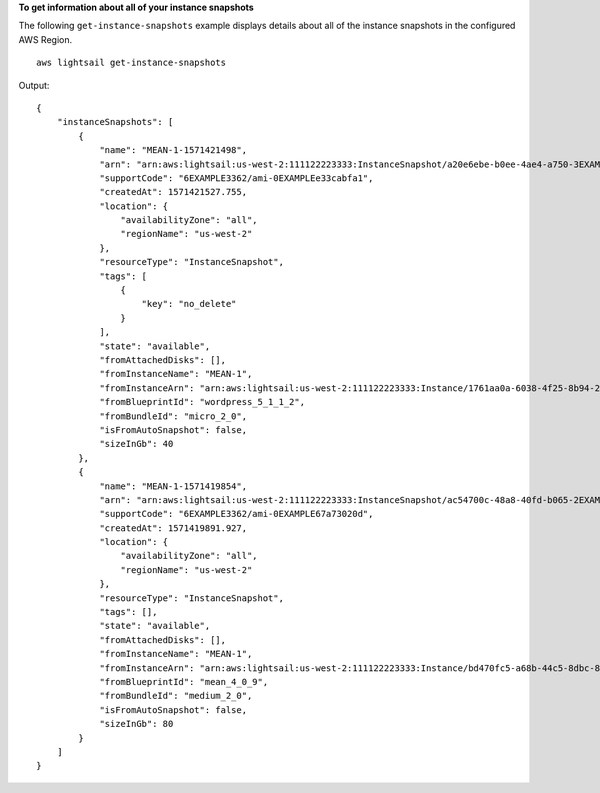 **To get information about all of your instance snapshots**

The following ``get-instance-snapshots`` example displays details about all of the instance snapshots in the configured AWS Region. ::

    aws lightsail get-instance-snapshots

Output::

    {
        "instanceSnapshots": [
            {
                "name": "MEAN-1-1571421498",
                "arn": "arn:aws:lightsail:us-west-2:111122223333:InstanceSnapshot/a20e6ebe-b0ee-4ae4-a750-3EXAMPLEcb0c",
                "supportCode": "6EXAMPLE3362/ami-0EXAMPLEe33cabfa1",
                "createdAt": 1571421527.755,
                "location": {
                    "availabilityZone": "all",
                    "regionName": "us-west-2"
                },
                "resourceType": "InstanceSnapshot",
                "tags": [
                    {
                        "key": "no_delete"
                    }
                ],
                "state": "available",
                "fromAttachedDisks": [],
                "fromInstanceName": "MEAN-1",
                "fromInstanceArn": "arn:aws:lightsail:us-west-2:111122223333:Instance/1761aa0a-6038-4f25-8b94-2EXAMPLE19fd",
                "fromBlueprintId": "wordpress_5_1_1_2",
                "fromBundleId": "micro_2_0",
                "isFromAutoSnapshot": false,
                "sizeInGb": 40
            },
            {
                "name": "MEAN-1-1571419854",
                "arn": "arn:aws:lightsail:us-west-2:111122223333:InstanceSnapshot/ac54700c-48a8-40fd-b065-2EXAMPLEac8f",
                "supportCode": "6EXAMPLE3362/ami-0EXAMPLE67a73020d",
                "createdAt": 1571419891.927,
                "location": {
                    "availabilityZone": "all",
                    "regionName": "us-west-2"
                },
                "resourceType": "InstanceSnapshot",
                "tags": [],
                "state": "available",
                "fromAttachedDisks": [],
                "fromInstanceName": "MEAN-1",
                "fromInstanceArn": "arn:aws:lightsail:us-west-2:111122223333:Instance/bd470fc5-a68b-44c5-8dbc-8EXAMPLEbada",
                "fromBlueprintId": "mean_4_0_9",
                "fromBundleId": "medium_2_0",
                "isFromAutoSnapshot": false,
                "sizeInGb": 80
            }
        ]
    }
